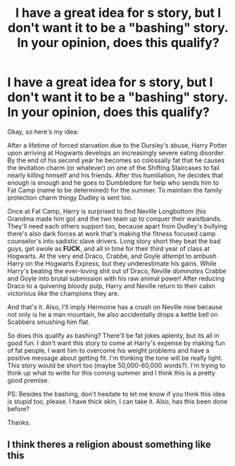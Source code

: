 #+TITLE: I have a great idea for s story, but I don't want it to be a "bashing" story. In your opinion, does this qualify?

* I have a great idea for s story, but I don't want it to be a "bashing" story. In your opinion, does this qualify?
:PROPERTIES:
:Author: toomanyslugs
:Score: 6
:DateUnix: 1572501495.0
:DateShort: 2019-Oct-31
:FlairText: Discussion
:END:
Okay, so here's my idea:

After a lifetime of forced starvation due to the Dursley's abuse, Harry Potter upon arriving at Hogwarts develops an increasingly severe eating disorder. By the end of his second year he becomes so colossally fat that he causes the levitation charm (or whatever) on one of the Shifting Staircases to fail nearly killing himself and his friends. After this humiliation, he decides that enough is enough and he goes to Dumbledore for help who sends him to Fat Camp (name to be determined) for the summer. To maintain the family protection charm thingy Dudley is sent too.

Once at Fat Camp, Harry is surprised to find Neville Longbottom (his Grandma made him go) and the two team up to conquer their waistbands. They'll need each others support too, because apart from Dudley's bullying there's also dark forces at work that's making the fitness focused camp counselor's into sadistic slave drivers. Long story short they beat the bad guys, get swole as *FUCK*, and all in time for their third year of class at Hogwarts. At the very end Draco, Crabbe, and Goyle attempt to ambush Harry on the Hogwarts Express, but they underestimate his gains. While Harry's beating the ever-loving shit out of Draco, Neville /dominates/ Crabbe and Goyle into brutal submission with his raw animal power! After reducing Draco to a quivering bloody pulp, Harry and Neville return to their cabin victorious like the champions they are.

And that's it. Also, I'll imply Hermoine has a crush on Neville now because not only is he a man mountain, he also accidentally drops a kettle bell on Scabbers smushing him flat.

So does this qualify as bashing? There'll be fat jokes aplenty, but its all in good fun. I don't want this story to come at Harry's expense by making fun of fat people, I want him to overcome his weight problems and have a positive message about getting fit. I'm thinking the tone will be really light. This story would be short too (maybe 50,000-60,000 words?). I'm trying to think up what to write for this coming summer and I think this is a pretty good premise.

PS: Besides the bashing, don't hesitate to let me know if you think this idea is stupid too, please. I have thick skin, I can take it. Also, has this been done before?

Thanks.


** I think theres a religion aboust something like this
:PROPERTIES:
:Author: level10wizard
:Score: 3
:DateUnix: 1572927986.0
:DateShort: 2019-Nov-05
:END:

